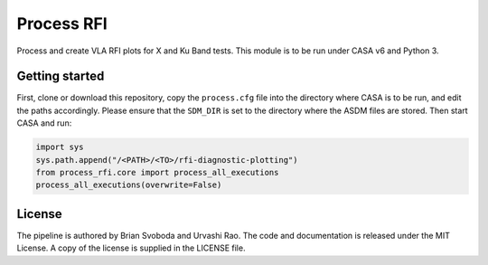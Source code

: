 Process RFI
===========
Process and create VLA RFI plots for X and Ku Band tests. This module is to be
run under CASA v6 and Python 3.


Getting started
---------------
First, clone or download this repository, copy the ``process.cfg`` file into
the directory where CASA is to be run, and edit the paths accordingly.  Please
ensure that the ``SDM_DIR`` is set to the directory where the ASDM files are
stored. Then start CASA and run:

.. code-block:: python

   import sys
   sys.path.append("/<PATH>/<TO>/rfi-diagnostic-plotting")
   from process_rfi.core import process_all_executions
   process_all_executions(overwrite=False)


License
-------
The pipeline is authored by Brian Svoboda and Urvashi Rao. The code and
documentation is released under the MIT License. A copy of the license is
supplied in the LICENSE file.


